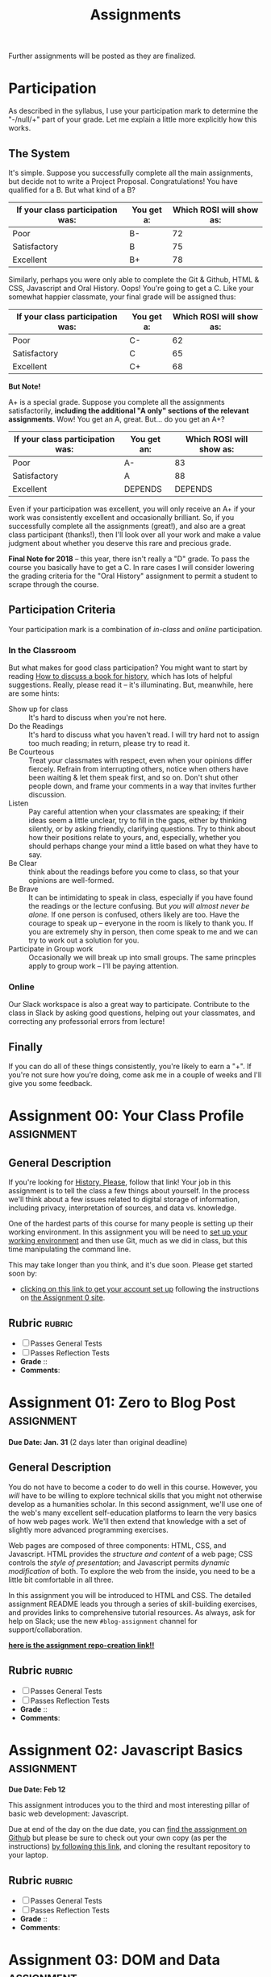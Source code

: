 #+POSTID: 558
#+OPTIONS: toc:nil
#+TITLE: Assignments
#+PROPERTY: PARENT 171
#+Parent: 171
#+HUGO_SECTION: assignment
#+HUGO_BASE_DIR: ./dh-website/
#+HUGO_STATIC_IMAGES: images
#+HUGO_MENU: :menu main :parent Asisgnments
#+HUGO_AUTO_SET_LASTMOD: t
#+HUGO_CUSTOM_FRONT_MATTER: :banner "testbanner"
#+MACRO: ts (eval (get-ts+7))
#+PROPERTY: header-args :results code
#+ORG_LMS_COURSEID: 71671

Further assignments will be posted as they are finalized. 
* COMMENT Code

#+begin_src emacs-lisp :results table raw
(org-lms-get-grading-standards)
#+end_src

#+RESULTS:
| 83085 | #+ORG_LMS_COURSEID: 83085 | AODA Training Module 3                                    |
| 71671 | #+ORG_LMS_COURSEID: 71671 | HIS393H1 S LEC0101 20191:Digital History                  |
| 35724 | #+ORG_LMS_COURSEID: 35724 | Matthew Price's Sandbox                                   |
| 64706 | #+ORG_LMS_COURSEID: 64706 | NEW271H1 F LEC0201 20189:Interdisciplinary Special Topics |

* COMMENT Ideas <2017-04-04 Tue>                                   :noexport:
- make assignments 2,3,4 into a single website. Students can customize as they move along, and
- if they want it can be hosted on shimano for up to say 2 years.
- need to figure out access, etc. Optionally they can als ohost on gh-pages but I think maybe not if they need to load or execute js
- 

* COMMENT List                                                                :TOC_1:
:PROPERTIES:
:EXPORT_FILE_NAME: list
:END:
-  [[#participation][Participation]]
- [[#assignment-00-your-class-profile][Assignment 00: Your Class Profile]]
- [[#assignment-01-zero-to-blog-post][Assignment 01: Zero to Blog Post]]
- [[#assignment-02-javascript-basics][Assignment 02: Javascript Basics]]
- [[#assignment-03-dom-and-data][Assignment 03: DOM and Data]]
- [[#assignment-04-spatial-history][Assignment 04: Spatial History]]
- [[#assignment-05-oral-history][Assignment 05: Oral History]]
- [[#assignment-06-project-proposal][Assignment 06: Project Proposal]]

*  Participation
:PROPERTIES:
:POSTID:   174
:ID:       
:POST_DATE: [2015-12-11 Fri 11:16]
:EXPORT_FILE_NAME: participation
:END:
As described in the syllabus, I use your participation mark to determine the "-/null/+" part of your grade.  Let me explain a little more explicitly how this works.  

** The System

It's simple.  Suppose you successfully complete all the main assignments, but decide not to write a Project Proposal. Congratulations! You have qualified for a B. But what kind of a B?

| If your class participation was: | You get a: | Which ROSI will show as: |
|----------------------------------+------------+--------------------------|
| Poor                             | B-         |                       72 |
| Satisfactory                     | B          |                       75 |
| Excellent                        | B+         |                       78 |

Similarly, perhaps you were only able to complete the Git & Github, HTML & CSS, Javascript and Oral History. Oops! You're going to get a C.  Like your somewhat happier classmate, your final grade will be assigned thus:

| If your class participation was: | You get a: | Which ROSI will show as: |
|----------------------------------+------------+--------------------------|
| Poor                             | C-         |                       62 |
| Satisfactory                     | C          |                       65 |
| Excellent                        | C+         |                       68 |

*But Note!*

A+ is a special grade.  Suppose you complete all the assignments satisfactorily, *including the additional "A only" sections of the relevant assignments*.  Wow! You get an A, great.  But...  do you get an A+?

| If your class participation was: | You get an: | Which ROSI will show as: |
|----------------------------------+-------------+--------------------------|
| Poor                             | A-          |                       83 |
| Satisfactory                     | A           |                       88 |
| Excellent                        | DEPENDS     |                  DEPENDS |

Even if your participation was excellent, you will only receive an A+ if your work was consistently excellent and occasionally brilliant.  So, if you successfully complete all the assignments (great!), and also are a great class participant (thanks!), then I'll look over all your work and make a value judgment about whether you deserve this rare and precious grade.

*Final Note for 2018* -- this year, there isn't really a "D" grade. To pass the course you basically have to get a C. In rare cases I will consider lowering the grading criteria for the "Oral History" assignment to permit a student to scrape through the course.  

** Participation Criteria
Your participation mark is a combination of /in-class/ and /online/ participation.  

*** In the Classroom
But what makes for good class participation?  You might want to start by reading [[http://wcm1.web.rice.edu/howtodiscuss.html][How to discuss a book for history]], which has lots of helpful suggestions. Really, please read it -- it's illuminating. But, meanwhile, here are some hints:

- Show up for class :: It's hard to discuss when you're not here.
- Do the Readings :: It's hard to discuss what you haven't read.  I will try hard not to assign too much reading; in return, please try to read it.
- Be Courteous :: Treat your classmates with respect, even when your opinions differ fiercely.  Refrain from interrupting others, notice when others have been waiting & let them speak first, and so on. Don't shut other people down, and frame your comments in a way that invites further discussion.
- Listen :: Pay careful attention when your classmates are speaking; if their ideas seem a little unclear, try to fill in the gaps, either by thinking silently, or by asking friendly, clarifying questions.  Try to think about how their positions relate to yours, and, especially, whether you should perhaps change your mind a little based on what they have to say.
- Be Clear :: think about the readings before you come to class, so that your opinions are well-formed.
- Be Brave :: It can be intimidating to speak in class, especially if you have found the readings or the lecture confusing. But /you will almost never be alone./ If one person is confused, others likely are too.  Have the courage to speak up -- everyone in the room is likely to thank you.  If you are extremely shy in person, then come speak to me and we can try to work out a solution for you.
- Participate in Group work :: Occasionally we will break up into small groups.  The same princples apply to group work -- I'll be paying attention.  


*** Online
Our Slack workspace is also a great way to participate. Contribute to the class in Slack by asking good questions, helping out your classmates, and correcting any professorial errors from lecture!
** Finally

If you can do all of these things consistently, you're likely to earn a "+".  If you're not sure how you're doing, come ask me in a couple of weeks and I'll give you some feedback.

* Assignment 00: Your Class Profile                              :assignment:
:PROPERTIES:
:EXPORT_FILE_NAME: 00-git
:PUBLISH:  t
:DUE_AT: 2019-01-18
:GRADING_STANDARD_ID: nil
:GRADING_TYPE: pass_fail
:ASSIGNMENT_TYPE: github
:ASSIGNMENT_WEIGHT: 0.10
:CANVAS_SUBMISSION_TYPES: (online_upload)
:OL_DIRECTORY: ~/src/dh-2019-stu/00-profile2/
:END:
** General Description
If you're looking for [[https://github.com/titaniumbones/history-please][History, Please]], follow that link! Your job in this assignment is to tell the class a few things about yourself.  In the process we'll think about a few issues related to digital storage of information, including privacy, interpretation of sources, and data vs. knowledge. 

One of the hardest parts of this course for many people is setting up their working environment.  In this assignment you will be need to [[./../../tools/setup][set up your working environment]] and then use Git, much as we did in class, but this time manipulating the command line. 

This may take longer than you think, and it's due soon. Please get started soon by:
- [[https://classroom.github.com/a/isSHhGpz][clicking on this link to get your account set up]]
 following the instructions on [[https://github.com/DH2019/00-class-profile/][the Assignment 0 site]]. 

**  Rubric :rubric: 
- [ ] Passes General Tests
- [ ] Passes Reflection Tests
- *Grade* :: 
- *Comments*: 

* Assignment 01: Zero to Blog Post :assignment:
:PROPERTIES:
:POSTID:   177
:ID:       o2b:7dd9ce6e-51ba-4f8c-a641-39dc56dc121f
:EXPORT_FILE_NAME: 01-html-css
:PUBLISH:  t
:DUE_AT: 2019-01-18
:GRADING_STANDARD_ID: nil
:GRADING_TYPE: pass_fail
:ASSIGNMENT_TYPE: github
:ASSIGNMENT_WEIGHT: 0.10
:CANVAS_SUBMISSION_TYPES: (online_upload)
:OL_DIRECTORY: ~/src/dh-2019-stu/01-blog/
:BASECOMMIT: b430c3fb479420499583555911fcfc13a49527eb
:END:

*Due Date: Jan. 31* (2 days later than original deadline)
** General Description
You do not have to become a coder to do well in this course.  However, you /will/ have to be willing to explore technical skills that you might not otherwise develop as a humanities scholar.  In this second assignment, we'll use one of the web's many excellent self-education platforms to learn the very basics of how web pages work.  We'll then extend that knowledge with a set of slightly more advanced programming exercises.  

Web pages are composed of three components:  HTML, CSS, and Javascript.  HTML provides the /structure and content/ of a web page; CSS controls the /style of presentation/; and Javascript permits /dynamic modification/ of both.  To explore the web from the inside, you need to be a little bit comfortable in all three.  

In this assignment you will be introduced to HTML and CSS. The detailed assignment README leads you through a series of skill-building exercises, and provides links to comprehensive tutorial resources. As always, ask for help on Slack; use the new ~#blog-assignment~ channel for support/collaboration. 

*[[https://classroom.github.com/a/jw8eA63G][here is the assignment repo-creation link!!]]*
 
**  Rubric :rubric: 
- [ ] Passes General Tests
- [ ] Passes Reflection Tests
- *Grade* :: 
- *Comments*: 

* Assignment 02: Javascript Basics :assignment:
:PROPERTIES:
:EXPORT_FILE_NAME: 02-js-basics
:PUBLISH:  nil
:DUE_AT: 2019-02-12
:GRADING_STANDARD_ID: nil
:GRADING_TYPE: pass_fail
:ASSIGNMENT_TYPE: github
:ASSIGNMENT_WEIGHT: 0.10
:CANVAS_SUBMISSION_TYPES: (none)
:OL_DIRECTORY: ~/src/dh-2019-stu/02-javascript
:BASECOMMIT: f6c45cc2a0c57610e060cff992928d38bfe85681
:CANVASID: 137731
:CANVAS_HTML_URL: https://q.utoronto.ca/courses/71671/assignments/137731
:CANVAS_SUBMISSION_URL: https://q.utoronto.ca/courses/71671/assignments/137731/submissions?zip=1
:SUBMISSIONS_DOWNLOAD_URL: https://q.utoronto.ca/courses/71671/assignments/137731/submissions?zip=1
:END:

*Due Date: Feb 12*

This assignment introduces you to the third and most interesting pillar of basic web development: Javascript. 

Due at end of the day on the due date, you can [[https://github.com/DigitalHistory/assignment-02-javascript][find the asssignment on Github]] but please be sure to check out your own copy (as per the instructions) [[https://classroom.github.com/a/oqxwq0a3][by following this link]], and cloning the resultant repository to your laptop.  

**  Rubric                                                          :rubric: 
- [ ] Passes General Tests
- [ ] Passes Reflection Tests
- *Grade* :: 
- *Comments*: 

* Assignment 03: DOM and Data :assignment:
:PROPERTIES:
:EXPORT_FILE_NAME: 03-dom-data
:OL_PUBLISH:  t
:DUE_AT: 2019-03-01
:GRADING_STANDARD_ID: nil
:GRADING_TYPE: pass_fail
:ASSIGNMENT_TYPE: github
:ASSIGNMENT_WEIGHT: 0.10
:CANVAS_SUBMISSION_TYPES: (none)
:OL_DIRECTORY: ~/src/dh-2019-stu/03-dom-data
:BASECOMMIT: f6c45cc2a0c57610e060cff992928d38bfe85681
:CANVASID: 137730
:CANVAS_HTML_URL: https://q.utoronto.ca/courses/71671/assignments/137730
:CANVAS_SUBMISSION_URL: https://q.utoronto.ca/courses/71671/assignments/137730/submissions?zip=1
:SUBMISSIONS_DOWNLOAD_URL: https://q.utoronto.ca/courses/71671/assignments/137730/submissions?zip=1
:PUBLISH:  t
:END:

*Due Date: March 01*

In this assignment, you will slowly work your way up to manipulation of real web pages via Javascript.  This can be a difficult transition, so be prepared for some teeth-gnashing.  

Due at end of the day on the due date, you can [[https://classroom.github.com/a/_ocP1kS-][find the asssignment on Github]], and please be sure to check out your own copy (as per the instructions) by [[https://classroom.github.com/a/_ocP1kS-][following this link]], and cloning the resultant repository to your laptop.

  
**  Rubric                                                          :rubric: 
- [ ] Passes General Tests
- [ ] Passes Reflection Tests
- *Grade* :: 
- *Comments*: 

* Assignment 04: Spatial History                                 :assignment:
:PROPERTIES:
:EXPORT_FILE_NAME: 04-spatial-history
:ID:       o2b:627e464d-d361-45f6-a371-9cd74dbdc060
:PARENT:   Assignments
:OL_PUBLISH:  t
:DUE_AT: 2019-03-01
:GRADING_STANDARD_ID: nil
:GRADING_TYPE: pass_fail
:ASSIGNMENT_TYPE: github
:ASSIGNMENT_WEIGHT: 0.10
:CANVAS_SUBMISSION_TYPES: (none)
:OL_DIRECTORY: ~/src/dh-2019-stu/advanced-topics
:BASECOMMIT: f6c45cc2a0c57610e060cff992928d38bfe85681
:CANVASID: 145793
:CANVAS_HTML_URL: https://q.utoronto.ca/courses/71671/assignments/145793
:CANVAS_SUBMISSION_URL: https://q.utoronto.ca/courses/71671/assignments/145793/submissions?zip=1
:SUBMISSIONS_DOWNLOAD_URL: https://q.utoronto.ca/courses/71671/assignments/145793/submissions?zip=1
:PUBLISH:  t
:END:
*Due Date: March 18*

Your next assignment builds directly from our in-class exercise, and should be quite a bit easier to manage, technically, than your last assignment.  Essentially, you will repeat the in-class assignment with much greater intellectual effort, but using the same technical framework. [[https://classroom.github.com/a/oC6_7PJk][The assignment is now online]], and I have extended the due date to Monday, March 18.
**  Rubric                                                          :rubric: 
- [ ] Code Works
- [ ] Map is Relevant to Essay
- [ ] Essay makes relevant/significant Historical claim

- *Grade* :: 
- *Comments* :: 

* Assignment 05: Oral History                                    :assignment:
:PROPERTIES:
:PARENT:   Assignments
:ID:       o2b:38f6d843-a1b8-448c-8538-05671e4fdc06
:POSTID:   330
:POST_DATE: [2017-01-04 Wed 22:04]
:EXPORT_FILE_NAME: 05-oral-history
:OL_PUBLISH:  t
:DUE_AT: 2019-03-01
:GRADING_STANDARD_ID: nil
:GRADING_TYPE: pass_fail
:ASSIGNMENT_TYPE: github
:ASSIGNMENT_WEIGHT: 0.10
:CANVAS_SUBMISSION_TYPES: (none)
:OL_DIRECTORY: ~/src/dh-2019-stu/advanced-topics
:BASECOMMIT: f6c45cc2a0c57610e060cff992928d38bfe85681
:PUBLISH:  t
:CANVASID: 153269
:CANVAS_HTML_URL: https://q.utoronto.ca/courses/71671/assignments/153269
:CANVAS_SUBMISSION_URL: https://q.utoronto.ca/courses/71671/assignments/153269/submissions?zip=1
:SUBMISSIONS_DOWNLOAD_URL: https://q.utoronto.ca/courses/71671/assignments/153269/submissions?zip=1
:END:

 *Due Date: March 30*

There is no new assignment link for the Oral History assignment; instead, you will just use  [[https://classroom.github.com/a/oC6_7PJk][the repository you have already cloned, or follow this old link to clone for the first time]]. 


However, you will need to update some of the files in your repository to newer versions that I have since pushed to the main assignment repository.  If you followed my instructions, you will not have made any changed to these files, so it should be trivial to pull in my changes by pasting these commands into the terminal (be sure you are in the root directory of your repository when issuing these commands):
#+begin_src sh
git remote add upstream https://github.com/DigitalHistory/advanced-topics.git
git pull upstream master
#+end_src

This may pop you into a new editor window to edit the commit message.  If so, just save it as as is and close; commit should proceed from there. If you have issues, please post them to Slack.  

Some more advanced Git command tutorials coming your way soon. 

See the README.org file in your own repo or [[https://github.com/DigitalHistory/advanced-topics/tree/master/oral-history][the upstream Github Repo]] for details.


**  Rubric                                                          :rubric: 
- *Grade* :: 
- *Comments* ::  

* Assignment 06: Project Proposal :assignment:
:PROPERTIES:
:PARENT:   Assignments
:ID:       o2b:9c3ea2d8-28ce-4a11-aa3d-7513c92f93fd
:POST_DATE: [2017-03-10 Fri 13:12]
:POSTID:   629
:EXPORT_FILE_NAME: 06-project-proposal
:END:
*Due Date: April 02*

Remember that the proper way to create your assignment repository [[https://classroom.github.com/a/oC6_7PJk][is by clicking on this lick, allowing Github Classroom to do the work for you]]. (But you should already have done this for the last two assignments!) 

As before, please make sure you've pulled from the upstream repository before starting work on this assignment.  See your own repo or [[https://github.com/DigitalHistory/advanced-topics/tree/master/project-proposal][the upstream Github Repo]] for details.

**  Rubric                                                          :rubric: 
- [ ] Passes General Tests

- *Grade* :: 
- *Comments* ::  
* COMMENT Assignment 02: Distant History                         :deprecated:
:PROPERTIES:
:ID:       o2b:688604c8-31fb-4a73-9267-f85abc803838
:POSTID:   209
:PARENT: Assignments
:POST_DATE: [2015-12-14 Mon 14:03]
:EXPORT_FILE_NAME: comment-assignment-02-distant-history
:END:


*Due Date: Feb. 27*

In class we learned how to use [[http://beta.voyant.org][Voyant tools]]. If you missed class, you may want to [[http://docs.voyant-tools.org/workshops/dh2015/][read this excellent tutorial]].

In this assignment, you will
- create/choose a corpus for voyant tools
- devise a set of questions you want to ask using voyant
- do your best to answer those questions
- write a report on this activity
In what follows, I lay out expectations for each of these parts in turn. 

** Create or Choose A Corpus
Choose a set of texts related to a topic in which you have a genuine interest. These texts are your /primary sources/; so, if you choose a set of scholarly articles, then you will be investigating /the history of scholarship/ rather than /the history of the object of scholarship/. That's fine, but be aware of what you're doing. 

Actually finding the texts you want, and getting them into the right format, can be quite challenging.  I have already created a few corpora on the http://hackinghistory.ca:8888 Voyant tools server, and you may want to look at them first.  They include:
- [[http://shimano:8888/?corpus=95a7a99e6bc7a1414f4b34a00fa6df72][Shakespeare's Plays]]
- [[http://shimano:8888/?corpus=ce4b80c8f92d5b97695d3bc1242c57f7][Austen's Novels]]
- A collection of [[http://shimano:8888/?corpus=aa1dd38843c3c9af47f1a7cbca994d4f][Abraham Lincoln's Speeches]]
- All of the [[http://shimano:8888/?corpus=29104c8270a99073de565713ffa5ec01][Inaugural Speeches of US Presidents]]
- [[http://shimano:8888/?corpus=22415bf68910b41a4a807324544873b3][A collection of Sunday Schoolbooks from the Nineteenth Century]], copied from [[http://www.lib.msu.edu/ssbdata/][here]]
- The full archive of the [[http://archive.lib.msu.edu/dinfo/grange_visitor/][Grange Visitor]], a periodical of the Grange movement

If you are absolutely stuck for texts, you may want to use one of these sources (I may add more over the next week, so keep checking back).  

I have also written a script that will collect and download large numbers of texts from [[http://archive.org][the Internet Archive]].  I am hoping to implement it in a form that you can use yourselves, but for the present, I encourage you to use the [[https://archive.org/advancedsearch.php][Advanced Search Form]] on the Archive website to assemble a suitable corpus of texts. Once you are satisfied with your search (and you will likely need to modify your search many times!), send me an email with the text of your query (it will look like ~title:(physiology) AND collection:(medicalheritagelibrary) AND date:[1800-01-01 TO 1900-01-01]~, and will be displayed in the search results).  

(Alternatively, and preferably, you can follow the "Help with CSV" instructions on the search page and create a CSV file with *at least* the identifier, year, title, and author fields. Then send me that file.)

There are many other ways to assemble a corpus, and there are large numbers of corpora already available on line. However, many of these are not immediately suitable for working with Yovant Tools, so you may find yourself in for a fair amount of work if you choose thatroute.  

When you choose your texts, you are perforce in part determining the kinds of questions you can ask, so please do so carefully. 

Textual analysis works best with a substantial corpus of texts; not 2 or 3, but 10 or 100 or 1000. And it also works best with a carefully chosen corpus -- text that have some relationship to each other. It is the nature of this relationship that you will investigate in this assignment.

** Set some Questions
Write down a list of at least 5 questions that you want to ask of these texts.  They should be historically relevant questions, the answers to which will inform your view of a real historical phenomenon.

** Perform the Analysis.
Perform several analyses of your corpus using the Voyant tools. In all likelihood, you will want to use:
- scoping tools, to create graphs/wordles for both corpora and individual texts;
- wordle to give an impression of your data;
- trends to show frequencies across texts;
- links or collocate to show concept maps;
- context to give insight into the /manner/ of use of words;

  When you get a view that you like, be sure to /export/ the view to a URL that you can link to in your report (see the tutorial for export instructions).

  This analysis should
  - show comprehension of the appropriate use of the tool;
  - demonstrate understanding of the historical context that informs your search
  - evidence of the findings that you discuss in your report

** Write a report
The report is a short paper 3-5 pages in length discussing the outcomes of your labour. It should include:
- Description of your corpus and why you chose it
- Your initial research questions
- Your assessment of the success of the research project: Did you learn what you set out to? Did you learn anything else? What would have made the project more successful? What would you do differently next time? DOn't be afraid to present "negative results": 

** Goals
- Demonstrate a basic understanding of the kinds of questions and analysis suited to distant reading tools
- Work with a simple, introductory-level graphical interface for distant reading.
- Learn to use the resultant visualizations to support written arguments
** Expectations
To receive credit for this assignment you are expected to:
- Assemble a coherent corpus of texts. The corpus should be: related to a particular theme that you desire to analyze; large enough to perform meaningful quantitative analysis; of real interest to you; composed of primary sources.
- Formulate research questions. They should be: appropriate to quantitative analysis; of genuine historical interest; potentially answerable (not pie-in-the-sky)
- Demonstrate use of Voyant. Your analysis should be: accessible on the web by a public URL obtained through exporting; relevant to the research questions.
- Discuss the results of your research. Your discussion should be: carefully written with a minimum of spelling and grammatical errors; well-organized; honest about how successful you were; thoughtful about the reasons for success or failure.

  If you meet all these criteria, you will get credit for the assignment!
** COMMENT Some URL's 
I run Voyant from insie ~/var/www/VoyantServer2.0-M8/~ with
 ~java -Xms2g -Xmx2g -jar VoyantServer.jar --headless=true~

I've uploaded a few corpora to my local server, e.g.:
- Sunday schoolbooks  http://shimano:8888/?corpus=22415bf68910b41a4a807324544873b3, from here: http://www.lib.msu.edu/ssbdata/
- the xml version of the feeding america corpus: http://shimano:8888/?corpus=f42206f4a31b850d49f0e2eb879fa21d from https://www.lib.msu.edu/feedingamericadata/
  - text version:
- Grange Visitor: from http://archive.lib.msu.edu/dinfo/grange_visitor/, online here; 
- Lincoln speeches
- Inaugural speeches:
- 
* COMMENT Assignment 06: Short Answer 
:PROPERTIES:
:ID:       o2b:843aa819-2f95-4e9b-bba8-c88810410d02
:POST_DATE: [2016-01-13 Wed 11:54]
:POSTID:   447
:PARENT: 171
:END:
*Due Date: April 12*

Students who have not completed the "B" level requirements will be given 24 hours to respond to a series of short answer questions; think of it as something like an open-book exam. More details will be available closer to the date.  


(let ((export-file (org-entry-get (point) "EXPORT_FILE_NAME")))
               (unless export-file
                 (org-set-property
                  "EXPORT_FILE_NAME"
                  (replace-regexp-in-string " " "_" (nth 4 (org-heading-components)))))
               )

